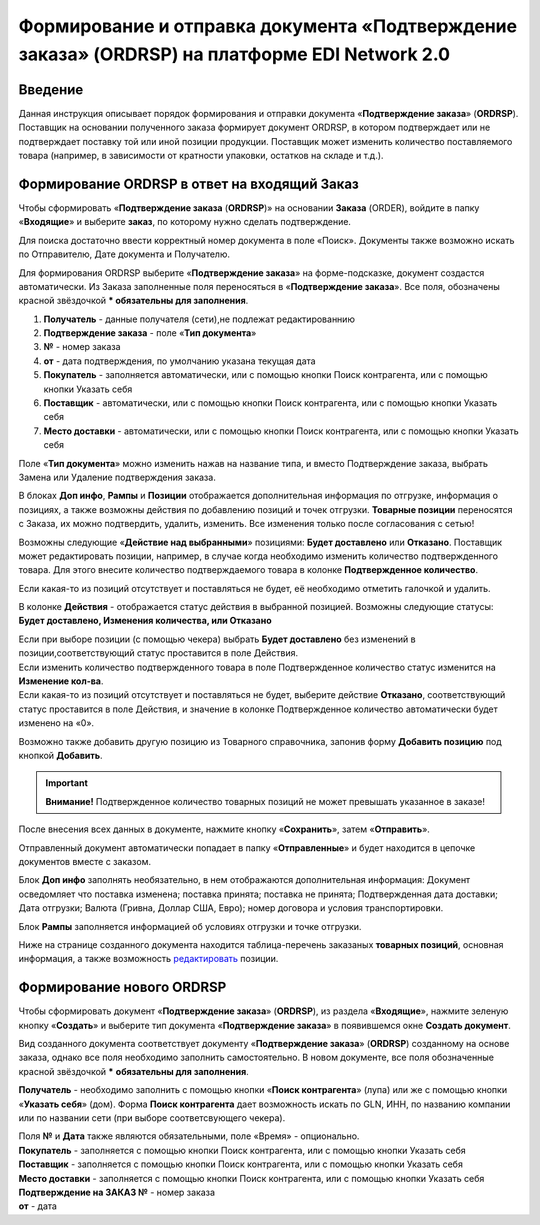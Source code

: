 ####################################################
Формирование и отправка документа «Подтверждение заказа» (ORDRSP) на платформе EDI Network 2.0
####################################################

Введение
====================================
Данная инструкция описывает порядок формирования и отправки документа «**Подтверждение заказа**» (**ORDRSP**).
Поставщик на основании полученного заказа формирует документ ORDRSP, в котором подтверждает или не подтверждает поставку той или иной позиции продукции. Поставщик может изменить количество поставляемого товара (например, в зависимости от кратности упаковки, остатков на складе и т.д.).

Формирование ORDRSP в ответ на входящий Заказ
==================================================================

Чтобы сформировать «**Подтверждение заказа** (**ORDRSP**)» на основании **Заказа** (ORDER), войдите в папку «**Входящие**» и выберите **заказ**, по которому нужно сделать подтверждение.

.. image:: pic_DESADV/DESADV_001.png
   :align: center
   
Для поиска достаточно ввести корректный номер документа в поле «Поиск». Документы также возможно искать по Отправителю, Дате документа и Получателю.

.. image:: pic_ORDRSP/ORDRSP_014.png
   :align: center

Для формирования ORDRSP выберите «**Подтверждение заказа**» на форме-подсказке, документ создастся автоматически.
Из Заказа заполненные поля переносяться в «**Подтверждение заказа**». Все поля, обозначены красной звёздочкой *** обязательны для заполнения**.

.. image:: pic_ORDRSP/ORDRSP_0003.png
   :align: center

1. **Получатель** - данные получателя (сети),не подлежат редактированнию
2. **Подтверждение заказа** - поле «**Тип документа**»
3. **№** - номер заказа
4. **от** - дата подтверждения, по умолчанию указана текущая дата
5. **Покупатель** - заполняется автоматически, или с помощью кнопки Поиск контрагента, или с помощью кнопки Указать себя
6. **Поставщик** - автоматически, или с помощью кнопки Поиск контрагента, или с помощью кнопки Указать себя
7. **Место доставки** - автоматически, или с помощью кнопки Поиск контрагента, или с помощью кнопки Указать себя

Поле «**Тип документа**» можно изменить нажав на название типа, и вместо Подтверждение заказа, выбрать Замена или Удаление подтверждения заказа.

.. image:: pic_ORDRSP/ORDRSP_004.png
   :align: center

В блоках **Доп инфо**, **Рампы** и **Позиции** отображается дополнительная информация по отгрузке, информация о позициях, а также возможны действия по добавлению позиций и точек отгрузки.
**Товарные позиции** переносятся с Заказа, их можно подтвердить, удалить, изменить.
Все изменения только после согласования с сетью! 

Возможны следующие «**Действие над выбранными**» позициями: **Будет доставлено** или **Отказано**.
Поставщик может редактировать позиции, например, в случае когда необходимо изменить количество подтвержденного товара. Для этого внесите количество подтверждаемого товара в колонке **Подтвержденное количество**.

.. image:: pic_ORDRSP/ORDRSP_012.png
   :align: center

Если какая-то из позиций отсутствует и поставляться не будет, её необходимо отметить галочкой и удалить. 

.. image:: pic_ORDRSP/ORDRSP_015.png
   :align: center


В колонке **Действия** - отображается статус действия в выбранной позицией. Возможны следующие статусы: **Будет доставлено, Изменения количества, или Отказано**

| Если при выборе позиции (с помощью чекера) выбрать **Будет доставлено** без изменений в позиции,соответствующий статус проставится в поле Действия.
| Если изменить количество подтвержденного товара в поле Подтвержденное количество статус изменится на **Изменение кол-ва**.
| Если какая-то из позиций отсутствует и поставляться не будет, выберите действие **Отказано**, соответствующий статус проставится в поле Действия, и значение в колонке Подтвержденное количество автоматически будет изменено на «0».

Возможно также добавить другую позицию из Товарного справочника, запонив форму **Добавить позицию** под кнопкой **Добавить**.

.. image:: pic_ORDRSP/ORDRSP_008.png
   :align: center

.. important:: **Внимание!** Подтвержденное количество товарных позиций не может превышать указанное в заказе!

После внесения всех данных в документе, нажмите кнопку «**Сохранить**», затем «**Отправить**».

.. image:: pic_ORDRSP/ORDRSP_013.png
   :align: center

Отправленный документ автоматически попадает в папку «**Отправленные**» и будет находится в цепочке документов вместе с заказом.

.. image:: pic_ORDRSP/ORDRSP_005.png
   :align: center

Блок **Доп инфо** заполнять необязательно, в нем отображаются дополнительная информация:
Документ осведомляет что поставка изменена; поставка принята; поставка не принята;
Подтвержденная дата доставки; Дата отгрузки; Валюта (Гривна, Доллар США, Евро); номер договора и условия транспортировки.

.. image:: pic_ORDRSP/ORDRSP_006.png
   :align: center

Блок **Рампы** заполняется информацией об условиях отгрузки и точке отгрузки.

.. image:: pic_ORDRSP/ORDRSP_007.png
   :align: center

Ниже на странице созданного документа находится таблица-перечень заказаных **товарных позиций**, основная информация, а также возможность редактировать_ позиции.

Формирование нового ORDRSP
==================================================================

Чтобы сформировать документ «**Подтверждение заказа**» (**ORDRSP**), из раздела «**Входящие**», нажмите зеленую кнопку «**Создать**» и выберите тип документа «**Подтверждение заказа**» в появившемся окне **Создать документ**.

.. image:: pic_ORDRSP/ORDRSP_009.png
   :align: center

Вид созданного документа соответствует документу «**Подтверждение заказа**» (**ORDRSP**) созданному на основе заказа, однако все поля необходимо заполнить самостоятельно.
В новом документе, все поля обозначенные красной звёздочкой ***** **обязательны для заполнения**.

.. image:: pic_ORDRSP/ORDRSP_010.png
   :align: center

**Получатель** - необходимо заполнить с помощью кнопки «**Поиск контрагента**» (лупа) или же с помощью кнопки «**Указать себя**» (дом).
Форма **Поиск контрагента** дает возможность искать по GLN, ИНН, по названию компании или по названии сети (при выборе соответсвующего чекера).

.. image:: pic_ORDRSP/ORDRSP_011.png
   :align: center

| Поля **№** и **Дата** также являются обязательными, поле «Время» - опционально.
| **Покупатель** - заполняется с помощью кнопки Поиск контрагента, или с помощью кнопки Указать себя
| **Поставщик** - заполняется с помощью кнопки Поиск контрагента, или с помощью кнопки Указать себя
| **Место доставки** - заполняется с помощью кнопки Поиск контрагента, или с помощью кнопки Указать себя
| **Подтверждение на ЗАКАЗ №** - номер заказа
| **от** - дата 

.. _редактировать:
